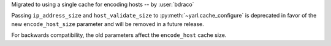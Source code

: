 Migrated to using a single cache for encoding hosts -- by :user:`bdraco`

Passing ``ip_address_size`` and ``host_validate_size`` to :py:meth:`~yarl.cache_configure` is deprecated in favor of the new ``encode_host_size`` parameter and will be removed in a future release.

For backwards compatibility, the old parameters affect the ``encode_host`` cache size.
